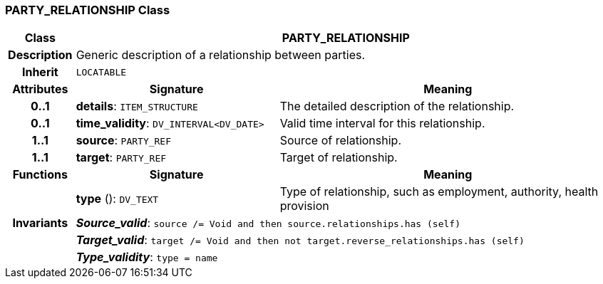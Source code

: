 === PARTY_RELATIONSHIP Class

[cols="^1,3,5"]
|===
h|*Class*
2+^h|*PARTY_RELATIONSHIP*

h|*Description*
2+a|Generic description of a relationship between parties.

h|*Inherit*
2+|`LOCATABLE`

h|*Attributes*
^h|*Signature*
^h|*Meaning*

h|*0..1*
|*details*: `ITEM_STRUCTURE`
a|The detailed description of the relationship.

h|*0..1*
|*time_validity*: `DV_INTERVAL<DV_DATE>`
a|Valid time interval for this relationship.

h|*1..1*
|*source*: `PARTY_REF`
a|Source of relationship.

h|*1..1*
|*target*: `PARTY_REF`
a|Target of relationship.
h|*Functions*
^h|*Signature*
^h|*Meaning*

h|
|*type* (): `DV_TEXT`
a|Type of relationship, such as  employment,  authority,  health provision

h|*Invariants*
2+a|*_Source_valid_*: `source /= Void and then source.relationships.has (self)`

h|
2+a|*_Target_valid_*: `target /= Void and then not target.reverse_relationships.has (self)`

h|
2+a|*_Type_validity_*: `type = name`
|===
